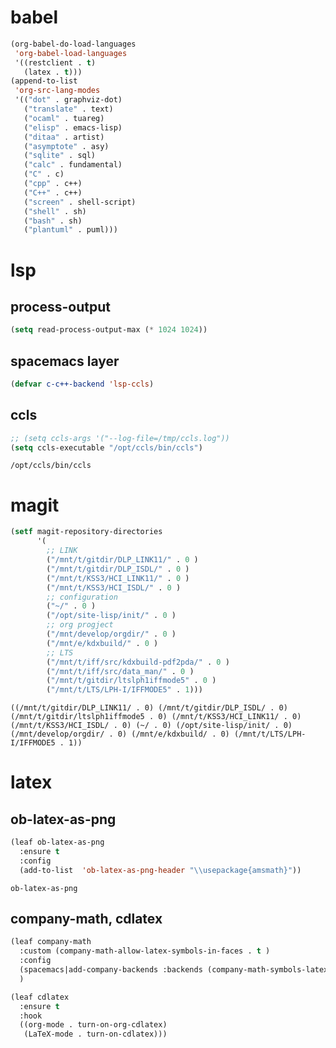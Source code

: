 

* babel
#+begin_src emacs-lisp
  (org-babel-do-load-languages
   'org-babel-load-languages
   '((restclient . t)
     (latex . t)))
  (append-to-list
   'org-src-lang-modes
   '(("dot" . graphviz-dot)
     ("translate" . text)
     ("ocaml" . tuareg)
     ("elisp" . emacs-lisp)
     ("ditaa" . artist)
     ("asymptote" . asy)
     ("sqlite" . sql)
     ("calc" . fundamental)
     ("C" . c)
     ("cpp" . c++)
     ("C++" . c++)
     ("screen" . shell-script)
     ("shell" . sh)
     ("bash" . sh)
     ("plantuml" . puml)))
#+end_src

#+RESULTS:
: ((http . ob-http) (dot . graphviz-dot) (redis . redis) (php . php) (arduino . arduino) (dot . graphviz-dot) (C . c) (C++ . c++) (asymptote . asy) (bash . sh) (beamer . latex) (calc . fundamental) (cpp . c++) (ditaa . artist) (elisp . emacs-lisp) (ocaml . tuareg) (screen . shell-script) (shell . sh) (sqlite . sql) (dot . graphviz-dot) (translate . text) (ocaml . tuareg) (elisp . emacs-lisp) (ditaa . artist) (asymptote . asy) (sqlite . sql) (calc . fundamental) (C . c) (cpp . c++) (C++ . c++) (screen . shell-script) (shell . sh) (bash . sh) (plantuml . puml))

* lsp
** process-output
   #+begin_src emacs-lisp
     (setq read-process-output-max (* 1024 1024))
   #+end_src
** spacemacs layer
   #+begin_src emacs-lisp
   (defvar c-c++-backend 'lsp-ccls) 
   #+end_src
** ccls
   #+begin_src emacs-lisp
   ;; (setq ccls-args '("--log-file=/tmp/ccls.log"))  
   (setq ccls-executable "/opt/ccls/bin/ccls")
   #+end_src

   #+RESULTS:
   : /opt/ccls/bin/ccls
* magit
  #+begin_src emacs-lisp
    (setf magit-repository-directories
          '(
            ;; LINK
            ("/mnt/t/gitdir/DLP_LINK11/" . 0 )
            ("/mnt/t/gitdir/DLP_ISDL/" . 0 )
            ("/mnt/t/KSS3/HCI_LINK11/" . 0 )
            ("/mnt/t/KSS3/HCI_ISDL/" . 0 )
            ;; configuration
            ("~/" . 0 )
            ("/opt/site-lisp/init/" . 0 )
            ;; org progject
            ("/mnt/develop/orgdir/" . 0 )
            ("/mnt/e/kdxbuild/" . 0 )
            ;; LTS
            ("/mnt/t/iff/src/kdxbuild-pdf2pda/" . 0 )
            ("/mnt/t/iff/src/data_man/" . 0 )
            ("/mnt/t/gitdir/ltslph1iffmode5" . 0 )
            ("/mnt/t/LTS/LPH-I/IFFMODE5" . 1)))
  #+end_src

  #+RESULTS:
  : ((/mnt/t/gitdir/DLP_LINK11/ . 0) (/mnt/t/gitdir/DLP_ISDL/ . 0) (/mnt/t/gitdir/ltslph1iffmode5 . 0) (/mnt/t/KSS3/HCI_LINK11/ . 0) (/mnt/t/KSS3/HCI_ISDL/ . 0) (~/ . 0) (/opt/site-lisp/init/ . 0) (/mnt/develop/orgdir/ . 0) (/mnt/e/kdxbuild/ . 0) (/mnt/t/LTS/LPH-I/IFFMODE5 . 1))


  
* latex
** ob-latex-as-png
   #+begin_src emacs-lisp
     (leaf ob-latex-as-png
       :ensure t
       :config
       (add-to-list  'ob-latex-as-png-header "\\usepackage{amsmath}"))
   #+end_src

   #+RESULTS:
   : ob-latex-as-png

   
** company-math, cdlatex

  #+begin_src emacs-lisp
    (leaf company-math
      :custom (company-math-allow-latex-symbols-in-faces . t )
      :config
      (spacemacs|add-company-backends :backends (company-math-symbols-latex company-latex-commands) :modes org-mode)
      )

    (leaf cdlatex
      :ensure t
      :hook
      ((org-mode . turn-on-org-cdlatex)
       (LaTeX-mode . turn-on-cdlatex)))

  #+end_src
